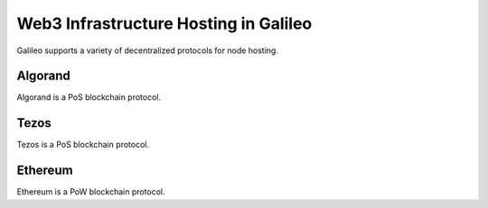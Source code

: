 .. _web3:

Web3 Infrastructure Hosting in Galileo
===============================

Galileo supports a variety of decentralized protocols for node hosting. 

Algorand
--------

Algorand is a PoS blockchain protocol.

Tezos
-----

Tezos is a PoS blockchain protocol.

Ethereum
--------

Ethereum is a PoW blockchain protocol.